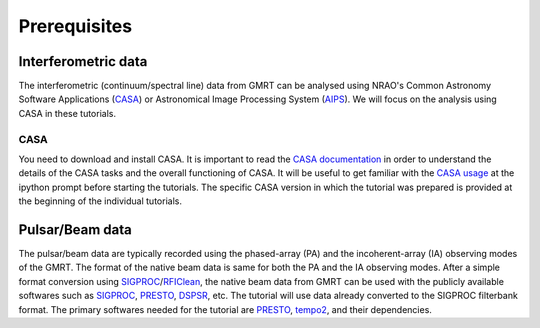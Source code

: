Prerequisites
==============

Interferometric data
---------------------

The interferometric (continuum/spectral line) data from GMRT can be analysed using NRAO's 
Common Astronomy Software Applications (`CASA`_) or Astronomical Image Processing System (`AIPS`_).
We will focus on the analysis using CASA in these tutorials.

CASA
~~~~~

You need to download and install CASA. It is important to read the `CASA documentation`_ in order to understand the details of the CASA tasks and the overall functioning of CASA. It will be useful to get familiar with the `CASA usage`_ at the ipython prompt before 
starting the tutorials. The specific CASA version in which the tutorial was prepared is provided at the beginning 
of the individual tutorials.

Pulsar/Beam data
-----------------

The pulsar/beam data are typically recorded using the phased-array (PA) and the
incoherent-array (IA) observing modes of the GMRT. The format of the native beam
data is same for both the PA and the IA observing modes. After a simple format
conversion using `SIGPROC`_/`RFIClean`_, the native beam data from GMRT can be
used with the publicly available softwares such as `SIGPROC`_, `PRESTO`_, `DSPSR`_,
etc. The tutorial will use data already converted to the SIGPROC filterbank format.
The primary softwares needed for the tutorial are `PRESTO`_, `tempo2`_, and their
dependencies.




.. _SIGPROC: https://github.com/SixByNine/sigproc.git
.. _PRESTO: https://github.com/scottransom/presto
.. _DSPSR: https://github.com/demorest/dspsr
.. _RFIClean: https://github.com/ymaan4/RFIClean
.. _TEMPO2: https://bitbucket.org/psrsoft/tempo2.git
.. _CASA: https://casadocs.readthedocs.io/en/stable/
.. _AIPS: http://www.aips.nrao.edu/index.shtml
.. _CASA documentation: https://casadocs.readthedocs.io/en/stable/api/casatasks.html
.. _CASA usage: https://casadocs.readthedocs.io/en/stable/notebooks/usingcasa.html
